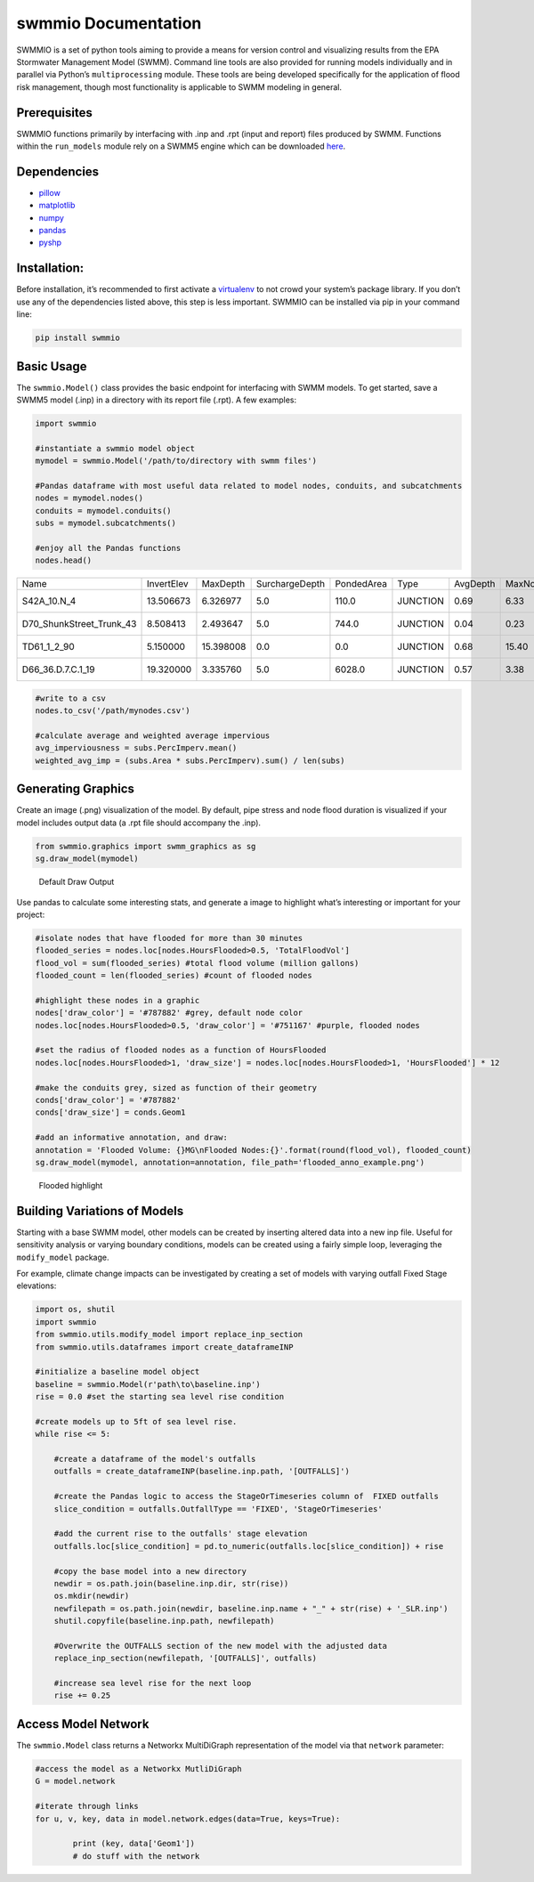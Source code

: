 swmmio Documentation
====================

|Build status|

SWMMIO is a set of python tools aiming to provide a means
for version control and visualizing results from the EPA Stormwater
Management Model (SWMM). Command line tools are also provided for
running models individually and in parallel via Python’s
``multiprocessing`` module. These tools are being developed specifically
for the application of flood risk management, though most functionality
is applicable to SWMM modeling in general.

|Kool Picture|

Prerequisites
~~~~~~~~~~~~~

SWMMIO functions primarily by interfacing with .inp and .rpt (input and
report) files produced by SWMM. Functions within the ``run_models``
module rely on a SWMM5 engine which can be downloaded `here`_.

Dependencies
~~~~~~~~~~~~

-  `pillow`_
-  `matplotlib`_
-  `numpy`_
-  `pandas`_
-  `pyshp`_

Installation:
~~~~~~~~~~~~~

Before installation, it’s recommended to first activate a `virtualenv`_
to not crowd your system’s package library. If you don’t use any of the
dependencies listed above, this step is less important. SWMMIO can be
installed via pip in your command line:

.. code:: bash

   pip install swmmio

Basic Usage
~~~~~~~~~~~

The ``swmmio.Model()`` class provides the basic endpoint for interfacing
with SWMM models. To get started, save a SWMM5 model (.inp) in a
directory with its report file (.rpt). A few examples:

.. code:: python

   import swmmio

   #instantiate a swmmio model object
   mymodel = swmmio.Model('/path/to/directory with swmm files')

   #Pandas dataframe with most useful data related to model nodes, conduits, and subcatchments
   nodes = mymodel.nodes()
   conduits = mymodel.conduits()
   subs = mymodel.subcatchments()

   #enjoy all the Pandas functions
   nodes.head()


+--------------------------+------------+-----------+----------------+------------+----------+----------+--------------+--------+--------------+-------------+--------------+-------+--------------+-------------+---------------+------------------+-----------+------------+---------------------------+
| Name                     | InvertElev | MaxDepth  | SurchargeDepth | PondedArea | Type     | AvgDepth | MaxNodeDepth | MaxHGL | MaxDay_depth | MaxHr_depth | HoursFlooded | MaxQ  | MaxDay_flood | MaxHr_flood | TotalFloodVol | MaximumPondDepth | X         | Y          | coords                    |
+--------------------------+------------+-----------+----------------+------------+----------+----------+--------------+--------+--------------+-------------+--------------+-------+--------------+-------------+---------------+------------------+-----------+------------+---------------------------+
| S42A_10.N_4              | 13.506673  | 6.326977  | 5.0            | 110.0      | JUNCTION | 0.69     | 6.33         | 19.83  | 0            | 12:01       | 0.01         | 0.20  | 0.0          | 11:52       | 0.000         | 6.33             | 2689107.0 | 227816.000 | [(2689107.0, 227816.0)]   |
+--------------------------+------------+-----------+----------------+------------+----------+----------+--------------+--------+--------------+-------------+--------------+-------+--------------+-------------+---------------+------------------+-----------+------------+---------------------------+
| D70_ShunkStreet_Trunk_43 | 8.508413   | 2.493647  | 5.0            | 744.0      | JUNCTION | 0.04     | 0.23         | 8.74   | 0            | 12:14       | NaN          | NaN   | NaN          | NaN         | NaN           | NaN              | 2691329.5 | 223675.813 | [(2691329.5, 223675.813)] |
+--------------------------+------------+-----------+----------------+------------+----------+----------+--------------+--------+--------------+-------------+--------------+-------+--------------+-------------+---------------+------------------+-----------+------------+---------------------------+
| TD61_1_2_90              | 5.150000   | 15.398008 | 0.0            | 0.0        | JUNCTION | 0.68     | 15.40        | 20.55  | 0            | 11:55       | 0.01         | 19.17 | 0.0          | 11:56       | 0.000         | 15.40            | 2698463.5 | 230905.720 | [(2698463.5, 230905.72)]  |
+--------------------------+------------+-----------+----------------+------------+----------+----------+--------------+--------+--------------+-------------+--------------+-------+--------------+-------------+---------------+------------------+-----------+------------+---------------------------+
| D66_36.D.7.C.1_19        | 19.320000  | 3.335760  | 5.0            | 6028.0     | JUNCTION | 0.57     | 3.38         | 22.70  | 0            | 12:00       | 0.49         | 6.45  | 0.0          | 11:51       | 0.008         | 3.38             | 2691999.0 | 230309.563 | [(2691999.0, 230309.563)] |
+--------------------------+------------+-----------+----------------+------------+----------+----------+--------------+--------+--------------+-------------+--------------+-------+--------------+-------------+---------------+------------------+-----------+------------+---------------------------+

.. code:: python

  #write to a csv
  nodes.to_csv('/path/mynodes.csv')

  #calculate average and weighted average impervious
  avg_imperviousness = subs.PercImperv.mean()
  weighted_avg_imp = (subs.Area * subs.PercImperv).sum() / len(subs)

Generating Graphics
~~~~~~~~~~~~~~~~~~~

Create an image (.png) visualization of the model. By default, pipe
stress and node flood duration is visualized if your model includes
output data (a .rpt file should accompany the .inp).

.. code:: python

  from swmmio.graphics import swmm_graphics as sg
  sg.draw_model(mymodel)

.. figure:: https://raw.githubusercontent.com/aerispaha/swmmio/master/docs/img/default_draw.png
  :alt: Sewer Stress, Node Flooding

  Default Draw Output

Use pandas to calculate some interesting stats, and generate a image to
highlight what’s interesting or important for your project:

.. code:: python

  #isolate nodes that have flooded for more than 30 minutes
  flooded_series = nodes.loc[nodes.HoursFlooded>0.5, 'TotalFloodVol']
  flood_vol = sum(flooded_series) #total flood volume (million gallons)
  flooded_count = len(flooded_series) #count of flooded nodes

  #highlight these nodes in a graphic
  nodes['draw_color'] = '#787882' #grey, default node color
  nodes.loc[nodes.HoursFlooded>0.5, 'draw_color'] = '#751167' #purple, flooded nodes

  #set the radius of flooded nodes as a function of HoursFlooded
  nodes.loc[nodes.HoursFlooded>1, 'draw_size'] = nodes.loc[nodes.HoursFlooded>1, 'HoursFlooded'] * 12

  #make the conduits grey, sized as function of their geometry
  conds['draw_color'] = '#787882'
  conds['draw_size'] = conds.Geom1

  #add an informative annotation, and draw:
  annotation = 'Flooded Volume: {}MG\nFlooded Nodes:{}'.format(round(flood_vol), flooded_count)
  sg.draw_model(mymodel, annotation=annotation, file_path='flooded_anno_example.png')

.. figure:: https://raw.githubusercontent.com/aerispaha/swmmio/master/docs/img/flooded_anno_example.png
  :alt: Node Flooding with annotation

  Flooded highlight

Building Variations of Models
~~~~~~~~~~~~~~~~~~~~~~~~~~~~~

Starting with a base SWMM model, other models can be created by
inserting altered data into a new inp file. Useful for sensitivity
analysis or varying boundary conditions, models can be created using a
fairly simple loop, leveraging the ``modify_model`` package.

For example, climate change impacts can be investigated by creating a
set of models with varying outfall Fixed Stage elevations:

.. code:: python

   import os, shutil
   import swmmio
   from swmmio.utils.modify_model import replace_inp_section
   from swmmio.utils.dataframes import create_dataframeINP

   #initialize a baseline model object
   baseline = swmmio.Model(r'path\to\baseline.inp')
   rise = 0.0 #set the starting sea level rise condition

   #create models up to 5ft of sea level rise.
   while rise <= 5:

       #create a dataframe of the model's outfalls
       outfalls = create_dataframeINP(baseline.inp.path, '[OUTFALLS]')

       #create the Pandas logic to access the StageOrTimeseries column of  FIXED outfalls
       slice_condition = outfalls.OutfallType == 'FIXED', 'StageOrTimeseries'

       #add the current rise to the outfalls' stage elevation
       outfalls.loc[slice_condition] = pd.to_numeric(outfalls.loc[slice_condition]) + rise

       #copy the base model into a new directory
       newdir = os.path.join(baseline.inp.dir, str(rise))
       os.mkdir(newdir)
       newfilepath = os.path.join(newdir, baseline.inp.name + "_" + str(rise) + '_SLR.inp')
       shutil.copyfile(baseline.inp.path, newfilepath)

       #Overwrite the OUTFALLS section of the new model with the adjusted data
       replace_inp_section(newfilepath, '[OUTFALLS]', outfalls)

       #increase sea level rise for the next loop
       rise += 0.25

Access Model Network
~~~~~~~~~~~~~~~~~~~~

The ``swmmio.Model`` class returns a Networkx MultiDiGraph
representation of the model via that ``network`` parameter:

.. code:: python


   #access the model as a Networkx MutliDiGraph
   G = model.network

   #iterate through links
   for u, v, key, data in model.network.edges(data=True, keys=True):

           print (key, data['Geom1'])
           # do stuff with the network

.. _here: https://www.epa.gov/water-research/storm-water-management-model-swmm
.. _pillow: http://python-pillow.org/
.. _matplotlib: http://matplotlib.org/
.. _numpy: http://www.numpy.org/
.. _pandas: https://github.com/pydata/pandas
.. _pyshp: https://github.com/GeospatialPython/pyshp
.. _virtualenv: https://github.com/pypa/virtualenv

.. |Build status| image:: https://ci.appveyor.com/api/projects/status/qywujm5w2wm0y2tv?svg=true
   :target: https://ci.appveyor.com/project/aerispaha/swmmio
.. |Kool Picture| image:: https://raw.githubusercontent.com/aerispaha/swmmio/master/docs/img/impact_of_option.png
